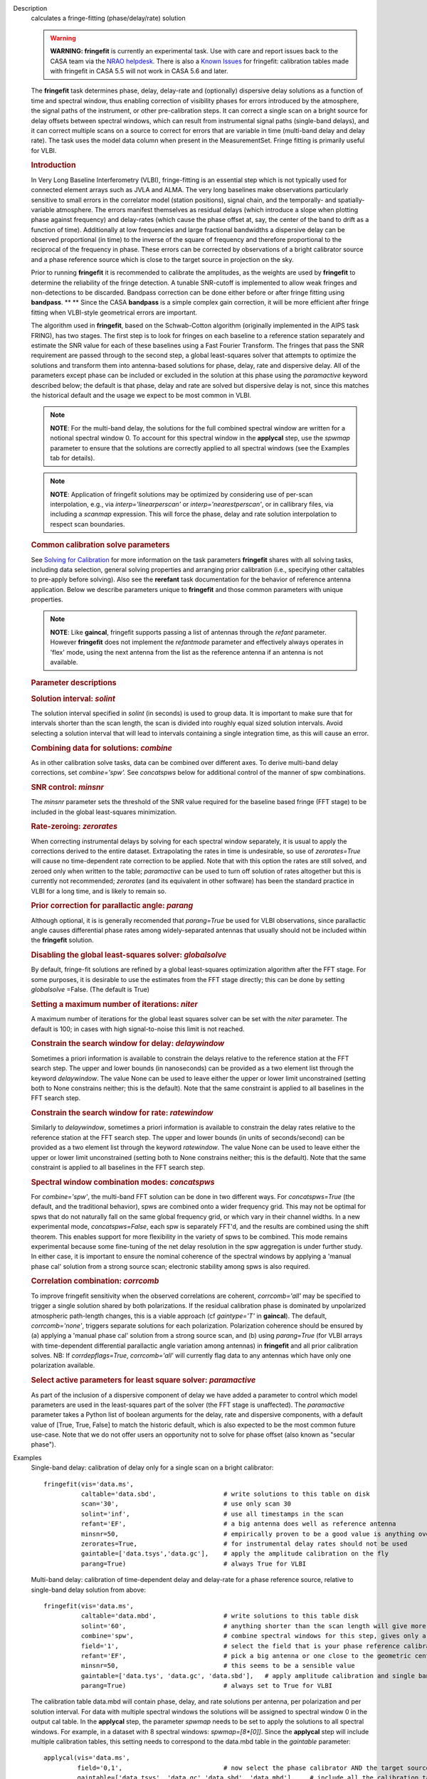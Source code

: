 

.. _Description:

Description
   calculates a fringe-fitting (phase/delay/rate) solution
   
   .. warning:: **WARNING: fringefit** is currently an experimental task. Use
      with care and report issues back to the CASA team via the `NRAO
      helpdesk <http://help.nrao.edu/>`__. There is also a `Known Issues <../../notebooks/introduction.html#Known-Issues>`__ for fringefit: calibration
      tables made with fringefit in CASA 5.5 will not work in CASA
      5.6 and later.
   
   The **fringefit** task determines phase, delay, delay-rate and
   (optionally) dispersive delay solutions as a function of time
   and spectral window, thus enabling correction of visibility
   phases for errors introduced by the atmosphere, the signal paths
   of the instrument, or other pre-calibration steps. It can
   correct a single scan on a bright source for delay offsets
   between spectral windows, which can result from instrumental
   signal paths (single-band delays), and it can correct multiple
   scans on a source to correct for errors that are variable in
   time (multi-band delay and delay rate). The task uses the model
   data column when present in the MeasurementSet. Fringe fitting
   is primarily useful for VLBI.

   .. rubric:: Introduction

   In Very Long Baseline Interferometry (VLBI), fringe-fitting is
   an essential step which is not typically used for connected
   element arrays such as JVLA and ALMA. The very long baselines
   make observations particularly sensitive to small errors in the
   correlator model (station positions), signal chain, and the
   temporally- and spatially-variable atmosphere. The errors
   manifest themselves as residual delays (which introduce a slope
   when plotting phase against frequency) and delay-rates (which
   cause the phase offset at, say, the center of the band to drift
   as a function of time). Additionally at low frequencies and
   large fractional bandwidths a dispersive delay can be observed
   proportional (in time) to the inverse of the square of frequency
   and therefore proportional to the reciprocal of the frequency in
   phase. These errors can be corrected by observations of a bright
   calibrator source and a phase reference source which is close to
   the target source in projection on the sky.

   Prior to running **fringefit** it is recommended to calibrate
   the amplitudes, as the weights are used by **fringefit** to
   determine the reliability of the fringe detection. A tunable
   SNR-cutoff is implemented to allow weak fringes and
   non-detections to be discarded. Bandpass correction can be done
   either before or after fringe fitting using
   **bandpass**. ** ** Since the CASA **bandpass** is a simple
   complex gain correction, it will be more efficient after fringe
   fitting when VLBI-style geometrical errors are important.

   The algorithm used in **fringefit**, based on the Schwab-Cotton
   algorithm (originally implemented in the AIPS task FRING), has
   two stages. The first step is to look for fringes on each
   baseline to a reference station separately and estimate the SNR
   value for each of these baselines using a Fast Fourier
   Transform. The fringes that pass the SNR requirement are passed
   through to the second step, a global least-squares solver that
   attempts to optimize the solutions and transform them into
   antenna-based solutions for phase, delay, rate and dispersive
   delay. All of the parameters except phase can be included or
   excluded in the solution at this phase using the *paramactive*
   keyword described below; the default is that phase, delay and
   rate are solved but dispersive delay is not, since this matches
   the historical default and the usage we expect to be most common
   in VLBI.
   
   .. note:: **NOTE**: For the multi-band delay, the solutions for the full
      combined spectral window are written for a notional spectral
      window 0. To account for this spectral window in the
      **applycal** step, use the *spwmap* parameter to ensure that
      the solutions are correctly applied to all spectral windows
      (see the Examples tab for details).
      
   .. note:: **NOTE**: Application of fringefit solutions may be optimized by 
      considering use of per-scan interpolation, e.g., via *interp='linearperscan'* 
      or *interp='nearestperscan'*, or in callibrary files, via including a *scanmap* 
      expression. This will force the phase, delay and rate solution 
      interpolation to respect scan boundaries.
   
   .. rubric:: Common calibration solve parameters

   See `Solving for
   Calibration <../../notebooks/synthesis_calibration.ipynb#Solve-for-Calibration>`__ for
   more information on the task parameters **fringefit** shares with
   all solving tasks, including data selection, general solving
   properties and arranging prior calibration (i.e., specifying other
   caltables to pre-apply before solving). Also see
   the **rerefant** task documentation for the behavior of reference
   antenna application. Below we describe parameters unique to
   **fringefit** and those common parameters with unique properties. 
   
   .. note:: **NOTE**: Like **gaincal**, fringefit supports passing a list
      of antennas through the *refant* parameter. However
      **fringefit** does not implement the *refantmode* parameter and
      effectively always operates in 'flex' mode, using the next
      antenna from the list as the reference antenna if an antenna is
      not available.
   
   .. rubric:: Parameter descriptions

   .. rubric:: Solution interval: *solint*
   
   The solution interval specified in *solint* (in seconds) is used
   to group data. It is important to make sure that for intervals
   shorter than the scan length, the scan is divided into roughly
   equal sized solution intervals. Avoid selecting a solution
   interval that will lead to intervals containing a single
   integration time, as this will cause an error.
   
   .. rubric:: Combining data for solutions: *combine*
   
   As in other calibration solve tasks, data can be combined over
   different axes. To derive multi-band delay corrections, set
   *combine='spw'.*  See *concatspws* below for additional 
   control of the manner of spw combinations.
   
   .. rubric:: SNR control: *minsnr*
   
   The *minsnr* parameter sets the threshold of the SNR value
   required for the baseline based fringe (FFT stage) to be included
   in the global least-squares minimization.
   
   .. rubric:: Rate-zeroing: *zerorates*
   
   When correcting instrumental delays by solving for each spectral
   window separately, it is usual to apply the corrections derived to
   the entire dataset. Extrapolating the rates in time is
   undesirable, so use of *zerorates=True* will cause no
   time-dependent rate correction to be applied. Note that with this
   option the rates are still solved, and zeroed only when written to
   the table; *paramactive* can be used to turn off solution of rates
   altogether but this is currently not recommended; *zerorates* (and
   its equivalent in other software) has been the standard practice
   in VLBI for a long time, and is likely to remain so.
   
   .. rubric:: Prior correction for parallactic angle: *parang*
   
   Although optional, it is is generally recomended that
   *parang=True* be used for VLBI observations, since parallactic
   angle causes differential phase rates among widely-separated
   antennas that usually should not be included within the
   **fringefit** solution.
   
   .. rubric:: Disabling the global least-squares solver: *globalsolve*
   
   By default, fringe-fit solutions are refined by a global
   least-squares optimization algorithm after the FFT stage. For some
   purposes, it is desirable to use the estimates from the FFT stage
   directly; this can be done by setting *globalsolve* =False. (The
   default is True)
   
   .. rubric:: Setting a maximum number of iterations: *niter*
   
   A maximum number of iterations for the global least squares solver
   can be set with the *niter* parameter. The default is 100; in
   cases with high signal-to-noise this limit is not reached.
   
   .. rubric:: Constrain the search window for delay: *delaywindow*
   
   Sometimes a priori information is available to constrain the
   delays relative to the reference station at the FFT search step.
   The upper and lower bounds (in nanoseconds) can be provided as a
   two element list through the keyword *delaywindow*. The value None
   can be used to leave either the upper or lower limit unconstrained
   (setting both to None constrains neither; this is the default).
   Note that the same constraint is applied to all baselines in the
   FFT search step.
   
   .. rubric:: Constrain the search window for rate: *ratewindow*
   
   Similarly to *delaywindow*, sometimes a priori information is
   available to constrain the delay rates relative to the reference
   station at the FFT search step. The upper and lower bounds (in
   units of seconds/second) can be provided as a two element list
   through the keyword *ratewindow*. The value None can be used to
   leave either the upper or lower limit unconstrained (setting both
   to None constrains neither; this is the default). Note that the
   same constraint is applied to all baselines in the FFT search
   step.
   
   .. rubric:: Spectral window combination modes: *concatspws*

   For *combine='spw'*, the multi-band FFT solution can be done in two 
   different ways. For *concatspws=True* (the default, and the 
   traditional behavior), spws are combined onto a wider frequency 
   grid. This may not be optimal for spws that do not naturally fall 
   on the same global frequency grid, or which vary in their channel widths. 
   In a new experimental mode, *concatspws=False*, each spw is separately 
   FFT'd, and the results are combined using the shift theorem. This 
   enables support for more flexibility in the variety of spws to be 
   combined. This mode remains experimental because some fine-tuning 
   of the net delay resolution in the spw aggregation is under further 
   study. In either case, it is important to ensure the nominal 
   coherence of the spectral windows by applying a 'manual phase cal' 
   solution from a strong source scan; electronic stability among spws 
   is also required.

   .. rubric:: Correlation combination: *corrcomb*

   To improve fringefit sensitivity when the observed correlations are 
   coherent, *corrcomb='all'* may be specified to trigger a single 
   solution shared by both polarizations. If the residual calibration 
   phase is dominated by unpolarized atmospheric path-length changes, 
   this is a viable approach (cf *gaintype='T'* in **gaincal**). The default, 
   *corrcomb='none'*, triggers separate solutions for each polarization. 
   Polarization coherence should be ensured by (a) applying a 'manual 
   phase cal' solution from a strong source scan, and (b) using 
   *parang=True* (for VLBI arrays with time-dependent differential 
   parallactic angle variation among antennas) in **fringefit** and all 
   prior calibration solves. NB: If *corrdepflags=True*, *corrcomb='all'* 
   will currently flag data to any antennas which have only one 
   polarization available.
   
   .. rubric:: Select active parameters for least square solver: *paramactive*
   
   As part of the inclusion of a dispersive component of delay we
   have added a parameter to control which model parameters are used
   in the least-squares part of the solver (the FFT stage is
   unaffected). The *paramactive* parameter takes a Python list of
   boolean arguments for the delay, rate and dispersive components,
   with a default value of [True, True, False] to match the historic
   default, which is also expected to be the most common future
   use-case. Note that we do not offer users an opportunity not to
   solve for phase offset (also known as "secular phase").
   

.. _Examples:

Examples
   Single-band delay: calibration of delay only for a single scan on
   a bright calibrator:
   
   ::
   
      fringefit(vis='data.ms',
                caltable='data.sbd',                  # write solutions to this table on disk
                scan='30',                            # use only scan 30
                solint='inf',                         # use all timestamps in the scan
                refant='EF',                          # a big antenna does well as reference antenna
                minsnr=50,                            # empirically proven to be a good value is anything over 25
                zerorates=True,                       # for instrumental delay rates should not be used
                gaintable=['data.tsys','data.gc'],    # apply the amplitude calibration on the fly
                parang=True)                          # always True for VLBI
   
   Multi-band delay: calibration of time-dependent delay and
   delay-rate for a phase reference source, relative to single-band
   delay solution from above:
   
   ::
   
      fringefit(vis='data.ms',
                caltable='data.mbd',                  # write solutions to this table disk
                solint='60',                          # anything shorter than the scan length will give more than 1 solution
                combine='spw',                        # combine spectral windows for this step, gives only a solution for spw0
                field='1',                            # select the field that is your phase reference calibrator
                refant='EF',                          # pick a big antenna or one close to the geometric center of the array
                minsnr=50,                            # this seems to be a sensible value
                gaintable=['data.tys', 'data.gc', 'data.sbd'],   # apply amplitude calibration and single band delay on the fly
                parang=True)                          # always set to True for VLBI
   
   The calibration table data.mbd will contain phase, delay, and rate
   solutions per antenna, per polarization and per solution interval.
   For data with multiple spectral windows the solutions will be
   assigned to spectral window 0 in the output cal table. In the
   **applycal** step, the parameter *spwmap* needs to be set to apply
   the solutions to all spectral windows. For example, in a dataset
   with 8 spectral windows: *spwmap=[8*[0]]*. Since the **applycal**
   step will include multiple calibration tables, this setting needs
   to correspond to the data.mbd table in the *gaintable* parameter:
   
   ::
   
      applycal(vis='data.ms',
               field='0,1',                           # now select the phase calibrator AND the target source
               gaintable=['data.tsys', 'data.gc','data.sbd', 'data.mbd'],    # include all the calibration tables
               interp=[],spwmap=[[], [], [], 8*[0]],                         # map the spectral windows accordingly
               parang=True)                           # for VLBI this should always be True
   
   In cases where it is necessary to constrain the search for group
   delay and fringe rates at the FFT stage, the parameters
   *delaywindow* and *ratewindow* can be used:
   
   ::
   
      fringefit(vis='data.ms',
                caltable='data.mbd',            # write solutions to this table disk
                solint='60',                    # anything shorter than the scan length will give more than 1 solution
                combine='spw',                  # combine spectral windows for this step, gives only a solution for spw0
                field='1',                      # select the field that is your phase reference calibrator
                refant='EF',                    # pick a big antenna or one close to the geometric center of the array
                minsnr=5,                       # we're looking for weak detections, but we have a good a priori idea of
                                                # where they are to steer the FFT search
                delaywindow = [0,10],           # FFT delay search range of 0 to 10 nanoseconds
                ratewindow = [-5e-9,5e-9],      # FFT rate search range of -5 to 5 nanoseconds per second
                gaintable=['data.tys', 'data.gc', 'data.sbd'],   # apply amplitude calibration and single band delay on
                                                                 # the fly
                parang=True)                    # always set to True for VLBI
   

.. _Development:

Development
   No additional development details

